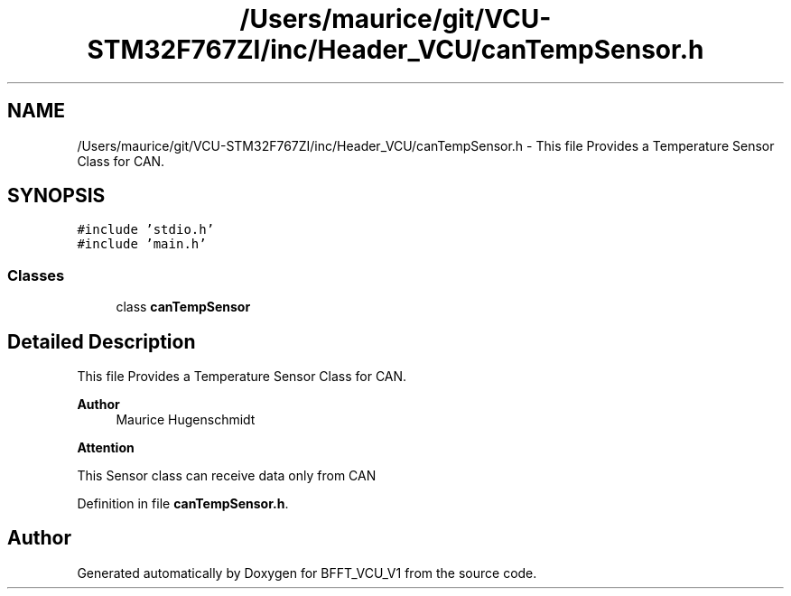 .TH "/Users/maurice/git/VCU-STM32F767ZI/inc/Header_VCU/canTempSensor.h" 3 "Wed Jan 15 2020" "BFFT_VCU_V1" \" -*- nroff -*-
.ad l
.nh
.SH NAME
/Users/maurice/git/VCU-STM32F767ZI/inc/Header_VCU/canTempSensor.h \- This file Provides a Temperature Sensor Class for CAN\&.  

.SH SYNOPSIS
.br
.PP
\fC#include 'stdio\&.h'\fP
.br
\fC#include 'main\&.h'\fP
.br

.SS "Classes"

.in +1c
.ti -1c
.RI "class \fBcanTempSensor\fP"
.br
.in -1c
.SH "Detailed Description"
.PP 
This file Provides a Temperature Sensor Class for CAN\&. 


.PP
\fBAuthor\fP
.RS 4
Maurice Hugenschmidt
.RE
.PP
\fBAttention\fP
.RS 4
.RE
.PP
This Sensor class can receive data only from CAN 
.PP
Definition in file \fBcanTempSensor\&.h\fP\&.
.SH "Author"
.PP 
Generated automatically by Doxygen for BFFT_VCU_V1 from the source code\&.
